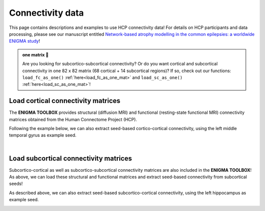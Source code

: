 .. _hcp_connectivity:

.. title:: Load connectivity data

Connectivity data
==================================================

This page contains descriptions and examples to use HCP connectivity data!
For details on HCP participants and data processing, please see our manuscript entitled 
`Network-based atrophy modelling in the common epilepsies: a worldwide ENIGMA study <https://www.biorxiv.org/content/10.1101/2020.05.04.076836v1>`_!


.. admonition:: one matrix 🎤

     Are you looking for subcortico-subcortical connectivity? Or do you want cortical and subcortical connectivity 
     in one 82 x 82 matrix (68 cortical + 14 subcortical regions)? If so, check out our functions: ``load_fc_as_one()`` 
     :ref:`here<load_fc_as_one_mat>` and ``load_sc_as_one()`` :ref:`here<load_sc_as_one_mat>`!


.. _load_corticocortical:

Load cortical connectivity matrices
----------------------------------------
The **ENIGMA TOOLBOX** provides structural (diffusion MRI) and functional 
(resting-state functional MRI) connectivity matrices obtained from the Human Connectome Project (HCP). 

.. tabs::

   .. code-tab:: py
       
        >>> from enigmatoolbox.datasets import load_sc, load_fc
        >>> from nilearn import plotting

        >>> # Load cortico-cortical functional connectivity data
        >>> fc_ctx, fc_ctx_labels, _, _ = load_fc()
        
        >>> # Load cortico-cortical structural connectivity data
        >>> sc_ctx, sc_ctx_labels, _, _ = load_sc()

        >>> # Plot cortico-cortical connectivity matrices
        >>> fc_plot = plotting.plot_matrix(fc_ctx, figure=(9, 9), labels=fc_ctx_labels, vmax=0.8, vmin=0, cmap='Reds')
        >>> sc_plot = plotting.plot_matrix(sc_ctx, figure=(9, 9), labels=sc_ctx_labels, vmax=10, vmin=0, cmap='Blues')

   .. code-tab:: matlab

        % Load cortico-cortical functional connectivity data
        [fc_ctx, fc_ctx_labels, ~, ~] = load_fc();

        % Load cortico-cortical structural connectivity data
        [sc_ctx, sc_ctx_labels, ~, ~] = load_sc();

        % Plot cortico-cortical connectivity matrices
        f = figure,
          imagesc(fc_ctx, [0 0.8]); 
          axis square;              
          colormap(Reds);                          
          colorbar;                                
          set(gca, 'YTick', 1:1:length(fc_ctx_labels), ...   
              'YTickLabel', fc_ctx_labels)         

        f = figure,
          imagesc(sc_ctx, [0 10]); 
          axis square;                
          colormap(Blues);                        
          colorbar;                               
          set(gca, 'YTick', 1:1:length(sc_ctx_labels), ...   
              'YTickLabel', sc_ctx_labels)        

.. image:: ./examples/example_figs/ctx_conn.png
    :align: center

Following the example below, we can also extract seed-based cortico-cortical connectivity, using the 
left middle temporal gyrus as example seed. 

.. tabs::

   .. code-tab:: py
       
        >>> from enigmatoolbox.utils.parcellation import parcel_to_surface
        >>> from enigmatoolbox.plotting import plot_cortical

        >>> # Extract seed-based connectivity
        >>> seed = "L_middletemporal"
        >>> seed_conn_fc = fc_ctx[[i for i, item in enumerate(fc_ctx_labels) if seed in item], ]
        >>> seed_conn_sc = sc_ctx[[i for i, item in enumerate(sc_ctx_labels) if seed in item], ]

        >>> # Map parcellated data to the surface
        >>> seed_conn_fc_fsa5 = parcel_to_surface(seed_conn_fc, 'aparc_fsa5')
        >>> seed_conn_sc_fsa5 = parcel_to_surface(seed_conn_sc, 'aparc_fsa5')

        >>> # Project the results on the surface brain
        >>> plot_cortical(array_name=seed_conn_fc_fsa5, surface_name="fsa5", size=(800, 400),
        ...               cmap='Reds', color_bar=True, color_range=(0.2, 0.7))

        >>> plot_cortical(array_name=seed_conn_sc_fsa5, surface_name="fsa5", size=(800, 400),
        ...               cmap='Blues', color_bar=True, color_range=(2, 10))

   .. code-tab:: matlab

        % Extract seed-based connectivity
        seed = 'L_middletemporal'
        seed_conn_fc = fc_ctx(find(strcmp(fc_ctx_labels, seed)), :)
        seed_conn_sc = sc_ctx(find(strcmp(sc_ctx_labels, seed)), :)

        % Map parcellated data to the surface
        seed_conn_fc_fsa5 = parcel_to_surface(seed_conn_fc, 'aparc_fsa5');
        seed_conn_sc_fsa5 = parcel_to_surface(seed_conn_sc, 'aparc_fsa5');

        % Project the results on the surface brain
        f = figure,
            plot_cortical(seed_conn_fc_fsa5, 'cmap', 'Reds', 'color_range', [0.2 0.7])

        f = figure,
            plot_cortical(seed_conn_sc_fsa5, 'cmap', 'Blues', 'color_range', [2 10])  

.. image:: ./examples/example_figs/ctx_sbconn.png
    :align: center

|


.. _load_subcorticocortical:

Load subcortical connectivity matrices
-------------------------------------------
| Subcortico-cortical as well as subcortico-subcortical connectivity matrices are also included in the
 **ENIGMA TOOLBOX**! As above, we can load these structural and functional matrices and extract seed-based connectivity
 from subcortical seeds!

.. tabs::

   .. code-tab:: py

        >>> from enigmatoolbox.datasets import load_sc, load_fc
        >>> from nilearn import plotting

        >>> # Load subcortico-cortical functional connectivity data
        >>> _, _, fc_sctx, fc_sctx_labels = load_fc()

        >>> # Load subcortico-cortical structural connectivity data
        >>> _, _, sc_sctx, sc_sctx_labels = load_sc()

        >>> # Plot subcortico-cortical connectivity matrices
        >>> fc_plot = plotting.plot_matrix(fc_sctx, figure=(9, 9), labels=fc_sctx_labels, vmax=0.5, vmin=0, cmap='Reds')
        >>> sc_plot = plotting.plot_matrix(sc_sctx, figure=(9, 9), labels=sc_sctx_labels, vmax=10, vmin=0, cmap='Blues')

   .. code-tab:: matlab

        % Load subcortico-cortical functional connectivity data
        [~, ~, fc_sctx, fc_sctx_labels] = load_fc();

        % Load subcortico-cortical structural connectivity data
        [~, ~, sc_sctx, sc_sctx_labels] = load_sc();

        % Plot subcortico-cortical connectivity matrices 
        f = figure,
          imagesc(fc_sctx, [0 0.5]);  
          axis square;             
          colormap(Reds);                          
          colorbar;                                
          set(gca, 'YTick', 1:1:length(fc_sctx_labels), ...   
              'YTickLabel', fc_sctx_labels)       

        f = figure,
          imagesc(sc_sctx, [0 10]);    
          axis square;            
          colormap(Blues);                         
          colorbar;                                
          set(gca, 'YTick', 1:1:length(sc_sctx_labels), ...   
              'YTickLabel', sc_sctx_labels)       

.. image:: ./examples/example_figs/sctx_conn.png
    :align: center

As described above, we can also extract seed-based subcortico-cortical connectivity, using the left hippocampus 
as example seed. 

.. tabs::

   .. code-tab:: py

        >>> from enigmatoolbox.plotting import plot_cortical

        >>> # Extract seed-based connectivity
        >>> seed = "Lhippo"
        >>> seed_conn_fc = fc_sctx[[i for i, item in enumerate(fc_sctx_labels) if seed in item],]
        >>> seed_conn_sc = sc_sctx[[i for i, item in enumerate(sc_sctx_labels) if seed in item],]

        >>> # Map parcellated data to the surface
        >>> seed_conn_fc_fsa5 = parcel_to_surface(seed_conn_fc, 'aparc_fsa5')
        >>> seed_conn_sc_fsa5 = parcel_to_surface(seed_conn_sc, 'aparc_fsa5')

        >>> # Project the results on the surface brain
        >>> plot_cortical(array_name=seed_conn_fc_fsa5, surface_name="fsa5", size=(800, 400),
        ...               cmap='Reds', color_bar=True, color_range=(0.1, 0.3))

        >>> plot_cortical(array_name=seed_conn_sc_fsa5, surface_name="fsa5", size=(800, 400),
        ...               cmap='Blues', color_bar=True, color_range=(1, 10))

   .. code-tab:: matlab    

        % Extract seed-based connectivity
        seed = 'Lhippo'
        seed_conn_fc = fc_sctx(find(strcmp(fc_sctx_labels, seed)), :)
        seed_conn_sc = sc_sctx(find(strcmp(sc_sctx_labels, seed)), :)

        % Map parcellated data to the surface
        seed_conn_fc_fsa5 = parcel_to_surface(seed_conn_fc, 'aparc_fsa5');
        seed_conn_sc_fsa5 = parcel_to_surface(seed_conn_sc, 'aparc_fsa5');

        % Project the results on the surface brain
        f = figure,
            plot_cortical(seed_conn_fc_fsa5, 'cmap', 'Reds', 'color_range', [0.1 0.3])

        f = figure,
            plot_cortical(seed_conn_sc_fsa5, 'cmap', 'Blues', 'color_range', [1 10])

.. image:: ./examples/example_figs/sctx_sbconn.png
    :align: center